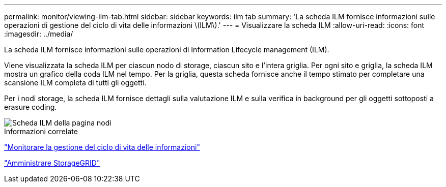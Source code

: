 ---
permalink: monitor/viewing-ilm-tab.html 
sidebar: sidebar 
keywords: ilm tab 
summary: 'La scheda ILM fornisce informazioni sulle operazioni di gestione del ciclo di vita delle informazioni \(ILM\).' 
---
= Visualizzare la scheda ILM
:allow-uri-read: 
:icons: font
:imagesdir: ../media/


[role="lead"]
La scheda ILM fornisce informazioni sulle operazioni di Information Lifecycle management (ILM).

Viene visualizzata la scheda ILM per ciascun nodo di storage, ciascun sito e l'intera griglia. Per ogni sito e griglia, la scheda ILM mostra un grafico della coda ILM nel tempo. Per la griglia, questa scheda fornisce anche il tempo stimato per completare una scansione ILM completa di tutti gli oggetti.

Per i nodi storage, la scheda ILM fornisce dettagli sulla valutazione ILM e sulla verifica in background per gli oggetti sottoposti a erasure coding.

image::../media/nodes_page_ilm_tab.png[Scheda ILM della pagina nodi]

.Informazioni correlate
link:monitoring-information-lifecycle-management.html["Monitorare la gestione del ciclo di vita delle informazioni"]

link:../admin/index.html["Amministrare StorageGRID"]
